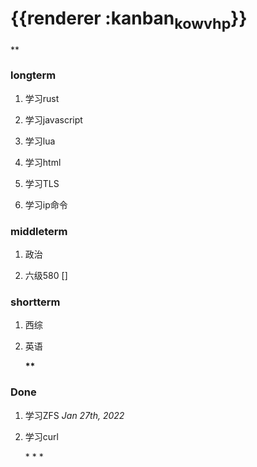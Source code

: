 * {{renderer :kanban_kowvhp}}
:PROPERTIES:
:id: 61e42151-c0e7-4eaf-acb5-87dc7b864430
:END:
**
:PROPERTIES:
:collapsed: true
:END:
*** longterm
**** 学习rust
**** 学习javascript
**** 学习lua
**** 学习html
**** 学习TLS
**** 学习ip命令
*** middleterm
**** 政治
**** 六级580 []
*** shortterm
**** 西综
**** 英语
****
*** Done
**** 学习ZFS [[Jan 27th, 2022]]
**** 学习curl
*
*
*